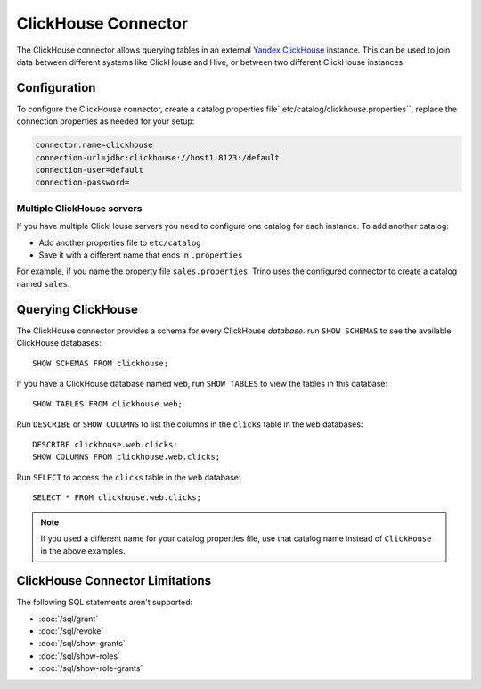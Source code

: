 ====================
ClickHouse Connector
====================

The ClickHouse connector allows querying tables in an external
`Yandex ClickHouse <https://clickhouse.tech/>`_ instance. This can be used to join data between different
systems like ClickHouse and Hive, or between two different ClickHouse instances.

Configuration
-------------

To configure the ClickHouse connector, create a catalog properties file``etc/catalog/clickhouse.properties``,
replace the connection properties as needed for your setup:

.. code-block:: none

    connector.name=clickhouse
    connection-url=jdbc:clickhouse://host1:8123:/default
    connection-user=default
    connection-password=


Multiple ClickHouse servers
^^^^^^^^^^^^^^^^^^^^^^^^^^^

If you have multiple ClickHouse servers you need to configure one catalog for each instance.
To add another catalog:

* Add another properties file to ``etc/catalog``
* Save it with a different name that ends in ``.properties``

For example, if you name the property file ``sales.properties``, Trino uses the configured
connector to create a catalog named ``sales``.

Querying ClickHouse
-------------------

The ClickHouse connector provides a schema for every ClickHouse *database*.
run ``SHOW SCHEMAS`` to see the available ClickHouse databases::

    SHOW SCHEMAS FROM clickhouse;

If you have a ClickHouse database named ``web``, run ``SHOW TABLES`` to view the tables
in this database::

    SHOW TABLES FROM clickhouse.web;

Run ``DESCRIBE`` or ``SHOW COLUMNS`` to list the columns in the ``clicks`` table in the
``web`` databases::

    DESCRIBE clickhouse.web.clicks;
    SHOW COLUMNS FROM clickhouse.web.clicks;

Run ``SELECT`` to access the ``clicks`` table in the ``web`` database::

    SELECT * FROM clickhouse.web.clicks;

.. note::

    If you used a different name for your catalog properties file, use
    that catalog name instead of ``ClickHouse`` in the above examples.


ClickHouse Connector Limitations
--------------------------------

The following SQL statements aren't  supported:

* :doc:`/sql/grant`
* :doc:`/sql/revoke`
* :doc:`/sql/show-grants`
* :doc:`/sql/show-roles`
* :doc:`/sql/show-role-grants`

